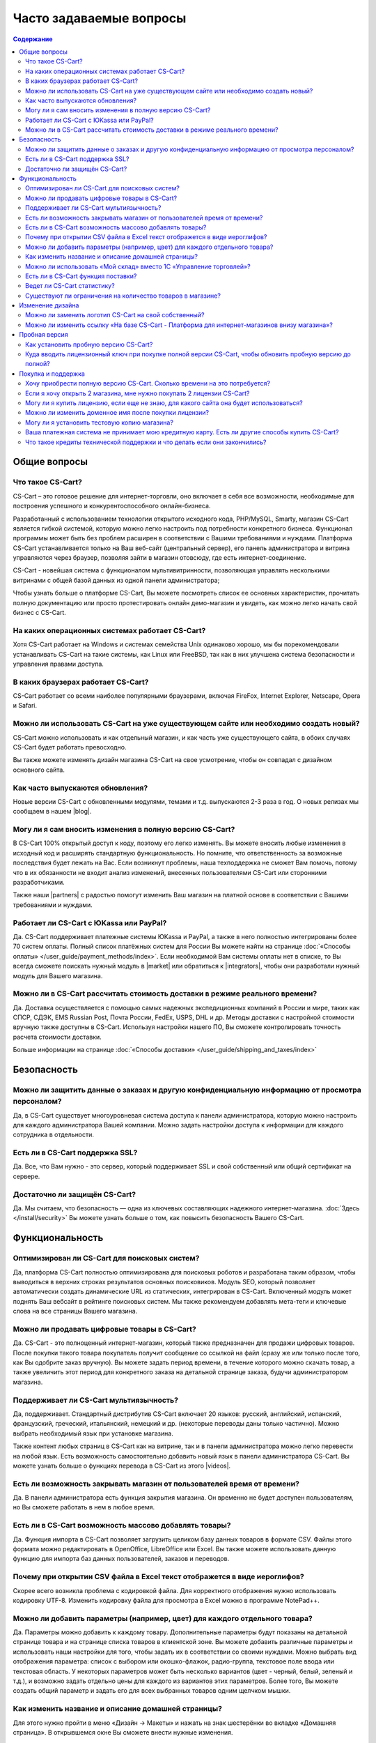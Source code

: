 Часто задаваемые вопросы
------------------------

.. contents:: Содержание
    :local: 
    
Общие вопросы
=============

Что такое CS-Cart?
******************

CS-Cart – это готовое решение для интернет-торговли, оно включает в себя все возможности, необходимые для построения успешного и конкурентоспособного онлайн-бизнеса.

Разработанный с использованием технологии открытого исходного кода, PHP/MySQL, Smarty, магазин CS-Cart является гибкой системой, которую можно легко настроить под потребности конкретного бизнеса. Функционал программы может быть без проблем расширен в соответствии с Вашими требованиями и нуждами. Платформа CS-Cart устанавливается только на Ваш веб-сайт (центральный сервер), его панель администратора и витрина управляются через браузер, позволяя зайти в магазин отовсюду, где есть интернет-соединение.

CS-Cart - новейшая система с функционалом мультивитринности, позволяющая управлять несколькими витринами с общей базой данных из одной панели администратора;

Чтобы узнать больше о платформе CS-Cart, Вы можете посмотреть список ее основных характеристик, прочитать полную документацию или просто протестировать онлайн демо-магазин и увидеть, как можно легко начать свой бизнес с CS-Cart.

На каких операционных системах работает CS-Cart?
************************************************

Хотя CS-Cart работает на Windows и системах семейства Unix одинаково хорошо, мы бы порекомендовали устанавливать CS-Cart на такие системы, как Linux или FreeBSD, так как в них улучшена система безопасности и управления правами доступа.

В каких браузерах работает CS-Cart?
***********************************

CS-Cart работает со всеми наиболее популярными браузерами, включая FireFox, Internet Explorer, Netscape, Opera и Safari.

Можно ли использовать CS-Cart на уже существующем сайте или необходимо создать новый?
*************************************************************************************

CS-Cart можно использовать и как отдельный магазин, и как часть уже существующего сайта, в обоих случаях CS-Cart будет работать превосходно.

Вы также можете изменять дизайн магазина CS-Cart на свое усмотрение, чтобы он совпадал с дизайном основного сайта.

Как часто выпускаются обновления?
*********************************

Новые версии CS-Cart с обновленными модулями, темами и т.д. выпускаются 2-3 раза в год. О новых релизах мы сообщаем в нашем |blog|. 

.. |blog| raw:: html

   <a href="http://blog.cs-cart.ru/" target="_blank" >блоге</a>


Могу ли я сам вносить изменения в полную версию CS-Cart?
********************************************************

В CS-Cart 100% открытый доступ к коду, поэтому его легко изменять. Вы можете вносить любые изменения в исходный код и расширять стандартную функциональность. Но помните, что ответственность за возможные последствия будет лежать на Вас. Если возникнут проблемы, наша техподдержка не сможет Вам помочь, потому что в их обязанности не входит анализ изменений, внесенных пользователями CS-Cart или сторонними разработчиками.

Также наши |partners| с радостью помогут изменить Ваш магазин на платной основе в соответствии с Вашими требованиями и нуждами.

.. |partners| raw:: html

   <a href="https://www.cs-cart.ru/partner-rating.html" target="_blank" >партнеры-разработчики</a>

Работает ли CS-Cart с ЮKassa или PayPal?
**********************************************

Да. CS-Cart поддерживает платежные системы ЮKassa и PayPal, а также в него полностью интегрированы более 70 систем оплаты. Полный список платёжных систем для России Вы можете найти на странице :doc:`«Способы оплаты» </user_guide/payment_methods/index>`. Если необходимой Вам системы оплаты нет в списке, то Вы всегда сможете поискать нужный модуль в |market| или обратиться к |integrators|, чтобы они разработали нужный модуль для Вашего магазина.

.. |market| raw:: html

   <a href="http://marketplace.cs-cart.com/index.php?subcats=Y&status=A&pshort=Y&pfull=Y&pname=Y&pkeywords=Y&search_performed=Y&cid=88&q=payment&dispatch=products.search&page=1" target="_blank" >Маркете</a>

.. |integrators| raw:: html

   <a href="https://www.cs-cart.ru/partner-rating.html" target="_blank" >интеграторам</a>

Можно ли в CS-Cart рассчитать стоимость доставки в режиме реального времени?
****************************************************************************

Да. Доставка осуществляется с помощью самых надежных экспедиционных компаний в России и мире, таких как СПСР, СДЭК, EMS Russian Post, Почта России, FedEx, USPS, DHL и др. Методы доставки с настройкой стоимости вручную также доступны в CS-Cart. Используя настройки нашего ПО, Вы сможете контролировать точность расчета стоимости доставки. 

Больше информации на странице :doc:`«Способы доставки» </user_guide/shipping_and_taxes/index>`


Безопасность
============

Можно ли защитить данные о заказах и другую конфиденциальную информацию от просмотра персоналом?
************************************************************************************************

Да, в CS-Cart существует многоуровневая система доступа к панели администратора, которую можно настроить для каждого администратора Вашей компании. Можно задать настройки доступа к информации для каждого сотрудника в отдельности.

Есть ли в CS-Cart поддержка SSL?
********************************

Да. Все, что Вам нужно - это сервер, который поддерживает SSL и свой собственный или общий сертификат на сервере.

Достаточно ли защищён СS-Cart?
******************************

Да. Мы считаем, что безопасность — одна из ключевых составляющих надежного интернет-магазина. :doc:`Здесь </install/security>` Вы можете узнать больше о том, как повысить безопасность Вашего CS-Cart.

Функциональность
================

Оптимизирован ли CS-Cart для поисковых систем?
**********************************************

Да, платформа CS-Cart полностью оптимизирована для поисковых роботов и разработана таким образом, чтобы выводиться в верхних строках результатов основных поисковиков. Модуль SEO, который позволяет автоматически создать динамические URL из статических,  интегрирован в CS-Cart. Включенный модуль может поднять Ваш вебсайт в рейтинге поисковых систем. Мы также рекомендуем добавлять мета-теги и ключевые слова на все страницы Вашего магазина.

Можно ли продавать цифровые товары в CS-Cart?
*********************************************

Да. CS-Cart  - это полноценный интернет-магазин, который также предназначен для продажи цифровых товаров. После покупки такого товара покупатель получит сообщение со ссылкой на файл (сразу же или только после того, как Вы одобрите заказ вручную). Вы можете задать период времени, в течение которого можно скачать товар, а также увеличить этот период для конкретного заказа на детальной странице заказа, будучи администратором магазина.

Поддерживает ли CS-Cart мультиязычность?
****************************************

Да, поддерживает. Стандартный дистрибутив CS-Cart включает 20 языков: русский, английский, испанский, французский, греческий, итальянский, немецкий и др. (некоторые переводы даны только частично). Можно выбрать необходимый язык при установке магазина.

Также контент любых страниц в CS-Cart как на витрине, так и в панели администратора можно легко перевести на любой язык. Есть возможность самостоятельно добавить новый язык в панели администратора CS-Cart. Вы можете узнать больше о функциях перевода в CS-Cart из этого |videos|. 

.. |videos| raw:: html

   <a href="http://www.youtube.com/watch?v=KhjjhFxSgjE&list=PL4okpC0OV7TT5eKE0depPX8pwAy5UgyXD&index=81" target="_blank" >видео-урока</a>

Есть ли возможность закрывать магазин от пользователей время от времени?
************************************************************************

Да. В панели администратора есть функция закрытия магазина. Он временно не будет доступен пользователям, но Вы сможете работать в нем в любое время.

Есть ли в CS-Cart возможность массово добавлять товары?
*******************************************************

Да. Функция импорта в CS-Cart позволяет загрузить целиком базу данных товаров в формате CSV. Файлы этого формата можно редактировать в OpenOffice, LibreOffice или Excel. Вы также можете использовать данную функцию для импорта баз данных пользователей, заказов и переводов.

Почему при открытии CSV файла в Excel текст отображется в виде иероглифов?
***************************************************************************

Скорее всего возникла проблема с кодировкой файла. Для корректного отображения нужно использовать кодировку UTF-8. Изменить кодировку файла для просмотра в Excel можно в программе NotePad++.

Можно ли добавить параметры (например, цвет) для каждого отдельного товара?
***************************************************************************

Да. Параметры можно добавить к каждому товару. Дополнительные параметры будут показаны на детальной странице товара и на странице списка товаров в клиентской зоне. Вы можете добавить различные параметры и использовать наши настройки для того, чтобы задать их в соответствии со своими нуждами. Можно выбрать вид отображения параметра: список с выбором или окошко-флажок, радио-группа, текстовое поле ввода или текстовая область. У некоторых параметров может быть несколько вариантов (цвет - черный, белый, зеленый и т.д.), и возможно задать отдельно цены для каждого из вариантов этих параметров. Более того, Вы можете создать общий параметр и задать его для всех выбранных товаров одним щелчком мышки.

Как изменить название и описание домашней страницы?
***************************************************

Для этого нужно пройти в меню «Дизайн → Макеты» и нажать на знак шестерёнки во вкладке «Домашняя страница». В открывшемся окне Вы сможете внести нужные изменения. 

Можно ли использовать «Мой склад» вместо 1С «Управление торговлей»?
*******************************************************************

Да, можно. Обмен с «Мой склад» можно настроить по аналогии с 1С «Управление торговлей». Подробная информация по настройке представлена в разделе :doc:`«Экспорт, импорт в 1С — Обмен данными» </user_guide/addons/commerceml/1c/index>`. 

Есть ли в CS-Cart функция поставки?
***********************************

Да. Данная функция доступна в стандартной версии CS-Cart. Она позволяет поставщикам показывать товар в магазине, а не держать на складе. После оформления заказа система сообщает поставщику об оформленном заказе и способе доставки. В таких случаях поставщик доставляет товар покупателю и стоимость доставки рассчитывается в зависимости от адреса покупателя. Ваша прибыль составляет разницу между оптовой ценой и розничной.

Ведет ли CS-Cart статистику?
****************************

Платформа CS-Cart собирает различного рода данные о посещаемости магазина. Анализ этой информации позволяет администраторам магазина делать необходимые улучшения и увеличивать производительность магазина.

Существуют ли ограничения на количество товаров в магазине?
***********************************************************

Нет. В CS-Cart Вы можете добавлять неограниченное количество товаров и категорий. Благодаря использованию баз данных MySQL и других современных технологий, в платформе CS-Cart нет подобных ограничений.

Изменение дизайна
=================

Можно ли заменить логотип CS-Cart на свой собственный?
******************************************************

Да. Чтобы поменять стандартный логотип CS-Cart на свой, откройте «Редактор дизайна» на странице «Дизайн → Темы» в панели администратора. В панели редактора дизайна выберите пункт «Логотипы». В CS-Cart также есть возможность сменить логотип для подарочных сертификатов, счетов и писем.

Можно ли изменить ссылку «На базе CS-Cart - Платформа для интернет-магазинов внизу магазина»?
*********************************************************************************************

Эту ссылку могут изменить или удалить только владельцы лицензий CS-Cart. В пробной версиях она должна быть сохранена.

Пробная версия
==============

Как установить пробную версию CS-Cart? 
**************************************

Чтобы узнать об этом, обратитесь к разделу :doc:`«Установка CS-Cart» </install/index>`.

Куда вводить лицензионный ключ при покупке полной версии CS-Cart, чтобы обновить пробную версию до полной?
**********************************************************************************************************

Лицензионный ключ используется не для того, чтобы активировать пробную версию. Лицензионный ключ - это уникальный код, идентифицирующий Вашу лицензию CS-Cart. Вы не сможете установить и использовать полную версию до тех пор, пока не приобретете лицензию для домена и не получите лицензионный ключ. Для обновления установленной пробной версии до полной необходимо купить лицензию CS-Cart на странице |buy|. Обновление файлов не требуется.


.. |buy| raw:: html

   <a href="https://www.cs-cart.ru/cs-cart-rus-pack.html" target="_blank" >«Купить CS-Cart»</a>

Покупка и поддержка
===================

Хочу приобрести полную версию CS-Cart. Сколько времени на это потребуется?
**************************************************************************

Обработка заказа обычно занимает несколько часов, но не более одного рабочего дня. 

Если я хочу открыть 2 магазина, мне нужно покупать 2 лицензии CS-Cart?
**********************************************************************

Нет, будет достаточно приобрести одну лицензию CS-Cart и одну |storefront|. Все витрины будут управляться из одной панели администратора. Вы сможете сделать базу товаров и покупателей общей для всех магазинов, либо различной, настроить общие или уникальные способы оплаты и доставки.

.. |storefront| raw:: html

   <a href="https://www.cs-cart.ru/dopolnitelnaya-vitrina.html" target="_blank" >лицензию на дополнительную витрину</a>

Могу ли я купить лицензию, если еще не знаю, для какого сайта она будет использоваться?
***************************************************************************************

Конечно. Вы можете приобрести лицензию CS-Cart даже если Вы еще не знаете будущее доменное имя своего магазина. Введите «localhost» в поле «URL для лицензии» при оформлении заказа, и Вы сможете установить ПО на локальный компьютер или сеть. После установки CS-Cart на хостинг и домен, система автоматически привяжет Ваш лицензионный ключ к доменному имени.

Можно ли изменить доменное имя после покупки лицензии?
******************************************************

Да. Система автоматически сменит привязку Вашего лицензионного ключа к домену. 

Могу ли я установить тестовую копию магазина?
*********************************************

Каждая лицензия CS-Cart позволяет устанавливать дополнительную копию программы для тестирования и разработки. Такая копия должна быть недоступна пользователям, поэтому стоит либо установить ее на локальном компьютере, либо задать пароль для доступа.

Ваша платежная система не принимает мою кредитную карту. Есть ли другие способы купить CS-Cart?
***********************************************************************************************

Пожалуйста, напишите нам, и наши специалисты предложат Вам альтернативные способы оплатить нашего ПО или услуги.

Что такое кредиты технической поддержки и что делать если они закончились?
**************************************************************************

Кредиты технической поддержки - это единицы, используемые для оплаты услуг технической поддержки. Если нужно, их можно будет докупить, оставив нам сообщение в системе клиентской помощи HelpDesk. Более подробную информацию о технической поддержке Вы можете найти на странице |support|. 

.. |support| raw:: html

   <a href="https://www.cs-cart.ru/support-service.html" target="_blank" >«Поддержка»</a>

